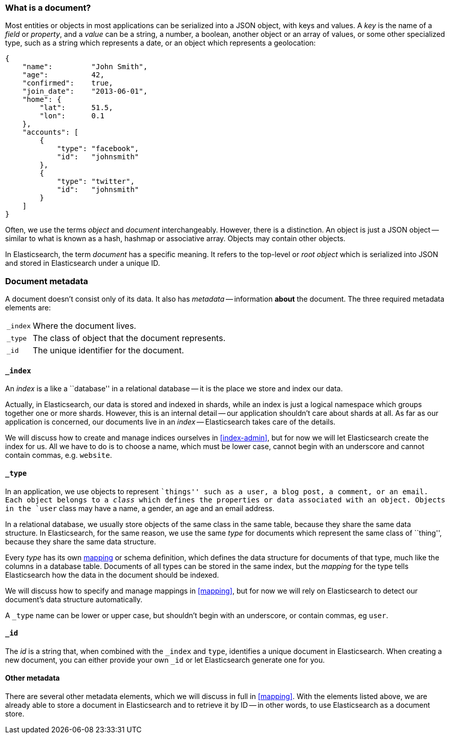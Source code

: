 [[document]]
=== What is a document?

Most entities or objects in most applications can be serialized into a
JSON object, with keys and values. A _key_ is the name of a
_field_ or _property_, and a _value_ can be a string, a number, a boolean,
another object or an array of values, or some other specialized type, such as
a string which represents a date, or an object which represents a geolocation:

    {
        "name":         "John Smith",
        "age":          42,
        "confirmed":    true,
        "join_date":    "2013-06-01",
        "home": {
            "lat":      51.5,
            "lon":      0.1
        },
        "accounts": [
            {
                "type": "facebook",
                "id":   "johnsmith"
            },
            {
                "type": "twitter",
                "id":   "johnsmith"
            }
        ]
    }

Often, we use the terms _object_ and _document_ interchangeably. However,
there is a distinction.  An object is just a JSON object -- similar to
what is known as a hash, hashmap or associative array. Objects may contain
other objects.

In Elasticsearch, the term _document_ has a specific meaning. It refers
to the top-level or _root object_ which is serialized into JSON and
stored in Elasticsearch under a unique ID.

=== Document metadata

A document doesn't consist only of its data. It also has
_metadata_ -- information *about* the document. The three required metadata
elements are:

[horizontal]
`_index`::  Where the document lives.
`_type`::   The class of object that the document represents.
`_id`::     The unique identifier for the document.

==== `_index`

An _index_ is a like a ``database'' in a relational database -- it is the place
we store and index our data.

Actually, in Elasticsearch, our data is stored and indexed in shards,
while an index is just a logical namespace which
groups together one or more shards. However, this is an internal detail --
our application shouldn't care about shards at all.  As far as our
application is concerned, our documents live in an _index_ -- Elasticsearch
takes care of the details.

****
We will discuss how to create and manage indices ourselves in <<index-admin>>,
but for now we will let Elasticsearch create the index for us.  All we have
to do is to choose a name, which must be lower case, cannot begin with
an underscore and cannot contain commas, e.g. `website`.
****

==== `_type`

In an application, we use objects to represent ``things'' such as a user,
a blog post, a comment, or an email. Each object belongs to a
_class_ which defines the properties or data associated with an object.
Objects in the `user` class may have a name, a gender, an age and an
email address.

In a relational database, we usually store objects of the same class in the same
table, because they share the same data structure. In Elasticsearch,
for the same reason, we use the same _type_ for documents which represent
the same class of ``thing'', because they share the same data structure.

Every _type_ has its own <<mapping,mapping>> or schema definition, which
defines the data structure for documents of that type, much like the columns
in a database table. Documents of all types can be stored
in the same index, but the _mapping_ for the type tells Elasticsearch
how the data in the document should be indexed.

We will discuss how to specify and manage mappings in <<mapping>>, but
for now we will rely on Elasticsearch to detect our document's data structure
automatically.

A `_type` name can be lower or upper case, but shouldn't begin with
an underscore, or contain commas, eg `user`.

==== `_id`

The _id_ is a string that, when combined with the `_index` and `type`,
identifies a unique document in Elasticsearch. When creating a new
document, you can either provide your own `_id` or let Elasticsearch
generate one for you.

==== Other metadata

There are several other metadata elements, which we will discuss
in full in <<mapping>>. With the elements listed above, we are already able
to store a document in Elasticsearch and to retrieve it by ID -- in other
words, to use Elasticsearch as a document store.


